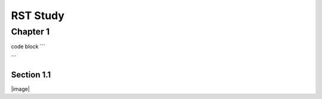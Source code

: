 =========
RST Study
=========

Chapter 1
---------

code block
```

```

Section 1.1
~~~~~~~~~~~

|image|


.. image: image:: xx.png
